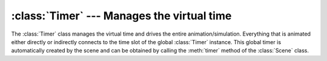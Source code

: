 .. _timer:

:class:`Timer` --- Manages the virtual time
===========================================

The :class:`Timer` class manages the virtual time and drives the entire
animation/simulation. Everything that is animated either directly or indirectly
connects to the time slot of the global :class:`Timer` instance. This global
timer is automatically created by the scene and can be obtained by calling the
:meth:`timer` method of the :class:`Scene` class.


.. class:: Timer(name = ''Timer'',  auto_insert = True)

   *name* is the component name.

.. attribute:: Timer.time

   Current virtual time in seconds (``DoubleSlot``). This value is increased by
   :attr:`timestep` whenever the :meth:`step()` method is called.

.. attribute:: Timer.timestep

   The delta time step in seconds that represents one frame.


.. attribute:: Timer.duration

   The total duration in seconds of the animation/simulation.


.. attribute:: Timer.frame

   Current (fractional) frame number (as float).


.. attribute:: Timer.fps

   Current frame rate (as float).


.. attribute:: Timer.framecount

   Total number of frames of the animation/simulation (as float).


.. attribute:: Timer.clock

   This value contains the value in seconds of the real clock.

.. method:: Timer.startClock()

   Start the real clock.


.. method:: Timer.stopClock()

   Stop the real clock.


.. method:: Timer.step()

   Step to the next frame. This call increases the current virtual time by
   :attr:`timestep` and emits a ``STEP_FRAME`` event.

